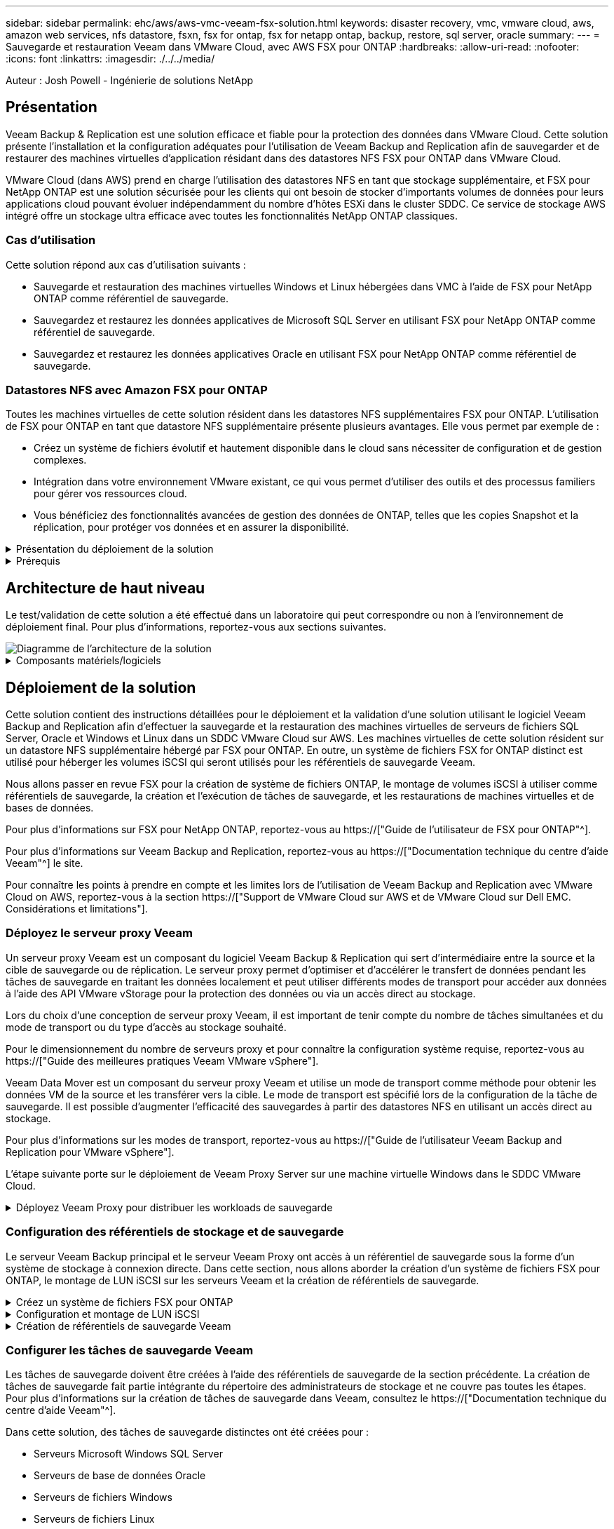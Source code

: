 ---
sidebar: sidebar 
permalink: ehc/aws/aws-vmc-veeam-fsx-solution.html 
keywords: disaster recovery, vmc, vmware cloud, aws, amazon web services, nfs datastore, fsxn, fsx for ontap, fsx for netapp ontap, backup, restore, sql server, oracle 
summary:  
---
= Sauvegarde et restauration Veeam dans VMware Cloud, avec AWS FSX pour ONTAP
:hardbreaks:
:allow-uri-read: 
:nofooter: 
:icons: font
:linkattrs: 
:imagesdir: ./../../media/


[role="lead"]
Auteur : Josh Powell - Ingénierie de solutions NetApp



== Présentation

Veeam Backup & Replication est une solution efficace et fiable pour la protection des données dans VMware Cloud. Cette solution présente l'installation et la configuration adéquates pour l'utilisation de Veeam Backup and Replication afin de sauvegarder et de restaurer des machines virtuelles d'application résidant dans des datastores NFS FSX pour ONTAP dans VMware Cloud.

VMware Cloud (dans AWS) prend en charge l'utilisation des datastores NFS en tant que stockage supplémentaire, et FSX pour NetApp ONTAP est une solution sécurisée pour les clients qui ont besoin de stocker d'importants volumes de données pour leurs applications cloud pouvant évoluer indépendamment du nombre d'hôtes ESXi dans le cluster SDDC. Ce service de stockage AWS intégré offre un stockage ultra efficace avec toutes les fonctionnalités NetApp ONTAP classiques.



=== Cas d'utilisation

Cette solution répond aux cas d'utilisation suivants :

* Sauvegarde et restauration des machines virtuelles Windows et Linux hébergées dans VMC à l'aide de FSX pour NetApp ONTAP comme référentiel de sauvegarde.
* Sauvegardez et restaurez les données applicatives de Microsoft SQL Server en utilisant FSX pour NetApp ONTAP comme référentiel de sauvegarde.
* Sauvegardez et restaurez les données applicatives Oracle en utilisant FSX pour NetApp ONTAP comme référentiel de sauvegarde.




=== Datastores NFS avec Amazon FSX pour ONTAP

Toutes les machines virtuelles de cette solution résident dans les datastores NFS supplémentaires FSX pour ONTAP. L'utilisation de FSX pour ONTAP en tant que datastore NFS supplémentaire présente plusieurs avantages. Elle vous permet par exemple de :

* Créez un système de fichiers évolutif et hautement disponible dans le cloud sans nécessiter de configuration et de gestion complexes.
* Intégration dans votre environnement VMware existant, ce qui vous permet d'utiliser des outils et des processus familiers pour gérer vos ressources cloud.
* Vous bénéficiez des fonctionnalités avancées de gestion des données de ONTAP, telles que les copies Snapshot et la réplication, pour protéger vos données et en assurer la disponibilité.


.Présentation du déploiement de la solution
[%collapsible]
====
Vous trouverez ci-dessous les étapes générales nécessaires pour configurer Veeam Backup & Replication, exécuter des tâches de sauvegarde et de restauration à l'aide de FSX for ONTAP en tant que référentiel de sauvegarde et effectuer des restaurations de machines virtuelles et de bases de données SQL Server et Oracle :

. Créez le système de fichiers FSX pour ONTAP qui servira de référentiel de sauvegarde iSCSI pour Veeam Backup & Replication.
. Déployez le proxy Veeam pour distribuer les workloads de sauvegarde et monter des référentiels de sauvegarde iSCSI hébergés sur FSX pour ONTAP.
. Configuration des tâches de sauvegarde Veeam pour sauvegarder les machines virtuelles SQL Server, Oracle, Linux et Windows.
. Restaurer des machines virtuelles SQL Server et des bases de données individuelles
. Restaurer des machines virtuelles Oracle et des bases de données individuelles


====
.Prérequis
[%collapsible]
====
L'objectif de cette solution est de démontrer la protection des données des machines virtuelles s'exécutant dans VMware Cloud et situées sur des datastores NFS hébergés par FSX pour NetApp ONTAP. Cette solution suppose que les composants suivants sont configurés et prêts à l'emploi :

. FSX pour le système de fichiers ONTAP avec un ou plusieurs datastores NFS connectés au cloud VMware.
. Serveur virtuel Microsoft Windows Server avec le logiciel Veeam Backup & Replication installé.
+
** Le serveur vCenter a été détecté par le serveur Veeam Backup & Replication à l'aide de son adresse IP ou de son nom de domaine complet.


. La machine virtuelle Microsoft Windows Server doit être installée avec les composants Veeam Backup Proxy lors du déploiement de la solution.
. Machines virtuelles Microsoft SQL Server avec VMDK et données d'application résidant sur FSX pour les datastores NFS ONTAP. Pour cette solution, nous avions deux bases de données SQL sur deux VMDK distincts.
+
** Remarque : les fichiers de base de données et de journal des transactions sont placés sur des lecteurs distincts, ce qui améliore les performances et la fiabilité. Cela est dû en partie au fait que les journaux de transactions sont écrits séquentiellement, alors que les fichiers de base de données sont écrits de façon aléatoire.


. Machines virtuelles de bases de données Oracle avec VMDK et données d'application résidant sur FSX pour les datastores NFS ONTAP.
. Machines virtuelles de serveurs de fichiers Linux et Windows avec VMDK résidant sur les datastores NFS FSX pour ONTAP.
. Veeam requiert des ports TCP spécifiques pour la communication entre les serveurs et les composants de l'environnement de sauvegarde. Sur les composants de l'infrastructure de sauvegarde Veeam, les règles de pare-feu requises sont automatiquement créées. Pour obtenir la liste complète des ports réseau requis, reportez-vous à la section ports du https://["Guide de l'utilisateur Veeam Backup and Replication pour VMware vSphere"].


====


== Architecture de haut niveau

Le test/validation de cette solution a été effectué dans un laboratoire qui peut correspondre ou non à l'environnement de déploiement final. Pour plus d'informations, reportez-vous aux sections suivantes.

image::aws-vmc-veeam-00.png[Diagramme de l'architecture de la solution]

.Composants matériels/logiciels
[%collapsible]
====
L'objectif de cette solution est de démontrer la protection des données des machines virtuelles s'exécutant dans VMware Cloud et situées sur des datastores NFS hébergés par FSX pour NetApp ONTAP. Cette solution suppose que les composants suivants sont déjà configurés et prêts à l'emploi :

* Les VM Microsoft Windows se trouvent sur un datastore NFS FSX pour ONTAP
* Machines virtuelles Linux (CentOS) situées dans un datastore NFS FSX pour ONTAP
* Les VM Microsoft SQL Server se trouvent sur un datastore NFS FSX pour ONTAP
+
** Deux bases de données hébergées sur des VMDK distincts


* Machines virtuelles Oracle situées sur un datastore NFS FSX pour ONTAP


====


== Déploiement de la solution

Cette solution contient des instructions détaillées pour le déploiement et la validation d'une solution utilisant le logiciel Veeam Backup and Replication afin d'effectuer la sauvegarde et la restauration des machines virtuelles de serveurs de fichiers SQL Server, Oracle et Windows et Linux dans un SDDC VMware Cloud sur AWS. Les machines virtuelles de cette solution résident sur un datastore NFS supplémentaire hébergé par FSX pour ONTAP. En outre, un système de fichiers FSX for ONTAP distinct est utilisé pour héberger les volumes iSCSI qui seront utilisés pour les référentiels de sauvegarde Veeam.

Nous allons passer en revue FSX pour la création de système de fichiers ONTAP, le montage de volumes iSCSI à utiliser comme référentiels de sauvegarde, la création et l'exécution de tâches de sauvegarde, et les restaurations de machines virtuelles et de bases de données.

Pour plus d'informations sur FSX pour NetApp ONTAP, reportez-vous au https://["Guide de l'utilisateur de FSX pour ONTAP"^].

Pour plus d'informations sur Veeam Backup and Replication, reportez-vous au https://["Documentation technique du centre d'aide Veeam"^] le site.

Pour connaître les points à prendre en compte et les limites lors de l'utilisation de Veeam Backup and Replication avec VMware Cloud on AWS, reportez-vous à la section https://["Support de VMware Cloud sur AWS et de VMware Cloud sur Dell EMC. Considérations et limitations"].



=== Déployez le serveur proxy Veeam

Un serveur proxy Veeam est un composant du logiciel Veeam Backup & Replication qui sert d'intermédiaire entre la source et la cible de sauvegarde ou de réplication. Le serveur proxy permet d'optimiser et d'accélérer le transfert de données pendant les tâches de sauvegarde en traitant les données localement et peut utiliser différents modes de transport pour accéder aux données à l'aide des API VMware vStorage pour la protection des données ou via un accès direct au stockage.

Lors du choix d'une conception de serveur proxy Veeam, il est important de tenir compte du nombre de tâches simultanées et du mode de transport ou du type d'accès au stockage souhaité.

Pour le dimensionnement du nombre de serveurs proxy et pour connaître la configuration système requise, reportez-vous au https://["Guide des meilleures pratiques Veeam VMware vSphere"].

Veeam Data Mover est un composant du serveur proxy Veeam et utilise un mode de transport comme méthode pour obtenir les données VM de la source et les transférer vers la cible. Le mode de transport est spécifié lors de la configuration de la tâche de sauvegarde. Il est possible d'augmenter l'efficacité des sauvegardes à partir des datastores NFS en utilisant un accès direct au stockage.

Pour plus d'informations sur les modes de transport, reportez-vous au https://["Guide de l'utilisateur Veeam Backup and Replication pour VMware vSphere"].

L'étape suivante porte sur le déploiement de Veeam Proxy Server sur une machine virtuelle Windows dans le SDDC VMware Cloud.

.Déployez Veeam Proxy pour distribuer les workloads de sauvegarde
[%collapsible]
====
Au cours de cette étape, le proxy Veeam est déployé sur une machine virtuelle Windows existante. Les tâches de sauvegarde peuvent ainsi être réparties entre le serveur Veeam Backup Server principal et le proxy Veeam.

. Sur le serveur Veeam Backup and Replication, ouvrez la console d'administration et sélectionnez *Backup Infrastructure* dans le menu inférieur gauche.
. Cliquez avec le bouton droit de la souris sur *Backup Proxies* et cliquez sur *Ajouter un proxy de sauvegarde VMware...* pour ouvrir l'assistant.
+
image::aws-vmc-veeam-04.png[Ouvrez l'assistant Ajouter un proxy de sauvegarde Veeam]

. Dans l'assistant *Ajouter un proxy VMware*, cliquez sur le bouton *Ajouter un nouveau...* pour ajouter un nouveau serveur proxy.
+
image::aws-vmc-veeam-05.png[Sélectionnez pour ajouter un nouveau serveur]

. Sélectionnez pour ajouter Microsoft Windows et suivez les invites pour ajouter le serveur :
+
** Indiquez le nom DNS ou l'adresse IP
** Sélectionnez un compte à utiliser pour les informations d'identification sur le nouveau système ou ajoutez de nouvelles informations d'identification
** Vérifiez les composants à installer, puis cliquez sur *appliquer* pour commencer le déploiement
+
image::aws-vmc-veeam-06.png[Remplit les invites pour ajouter un nouveau serveur]



. De retour dans l'assistant *Nouveau proxy VMware*, choisissez un mode de transport. Dans notre cas, nous avons choisi *sélection automatique*.
+
image::aws-vmc-veeam-07.png[Sélectionnez le mode de transport]

. Sélectionnez les datastores connectés auxquels vous souhaitez que le proxy VMware dispose d'un accès direct.
+
image::aws-vmc-veeam-08.png[Sélectionnez un serveur pour le proxy VMware]

+
image::aws-vmc-veeam-09.png[Sélectionnez les datastores à accéder]

. Configurez et appliquez toutes les règles de trafic réseau spécifiques telles que le cryptage ou l'accélération. Lorsque vous avez terminé, cliquez sur le bouton *appliquer* pour terminer le déploiement.
+
image::aws-vmc-veeam-10.png[Configurez les règles de trafic réseau]



====


=== Configuration des référentiels de stockage et de sauvegarde

Le serveur Veeam Backup principal et le serveur Veeam Proxy ont accès à un référentiel de sauvegarde sous la forme d'un système de stockage à connexion directe. Dans cette section, nous allons aborder la création d'un système de fichiers FSX pour ONTAP, le montage de LUN iSCSI sur les serveurs Veeam et la création de référentiels de sauvegarde.

.Créez un système de fichiers FSX pour ONTAP
[%collapsible]
====
Créez un système de fichiers FSX pour ONTAP qui sera utilisé pour héberger les volumes iSCSI des référentiels de sauvegarde Veeam.

. Dans la console AWS, accédez à FSX, puis à *Créer un système de fichiers*
+
image::aws-vmc-veeam-01.png[Créez le système de fichiers FSX pour ONTAP]

. Sélectionnez *Amazon FSX pour NetApp ONTAP*, puis *Suivant* pour continuer.
+
image::aws-vmc-veeam-02.png[Sélectionnez Amazon FSX pour NetApp ONTAP]

. Renseignez le nom du système de fichiers, le type de déploiement, la capacité de stockage SSD et le VPC dans lequel le cluster FSX pour ONTAP doit résider. Il doit s'agir d'un VPC configuré pour communiquer avec le réseau des machines virtuelles dans VMware Cloud. Cliquez sur *Suivant*.
+
image::aws-vmc-veeam-03.png[Renseignez les informations sur le système de fichiers]

. Passez en revue les étapes de déploiement et cliquez sur *Créer un système de fichiers* pour lancer le processus de création du système de fichiers.


====
.Configuration et montage de LUN iSCSI
[%collapsible]
====
Créez et configurez les LUN iSCSI sur FSX pour ONTAP et montez sur les serveurs de sauvegarde et proxy Veeam. Ces LUN seront ensuite utilisées pour créer des référentiels de sauvegarde Veeam.


NOTE: La création d'une LUN iSCSI sur FSX pour ONTAP est un processus en plusieurs étapes. La première étape de la création des volumes peut être effectuée dans la console Amazon FSX ou avec l'interface de ligne de commande NetApp ONTAP.


NOTE: Pour plus d'informations sur l'utilisation de FSX pour ONTAP, consultez le https://["Guide de l'utilisateur de FSX pour ONTAP"^].

. Depuis l'interface de ligne de commandes de NetApp ONTAP, créer les volumes initiaux à l'aide de la commande suivante :
+
....
FSx-Backup::> volume create -vserver svm_name -volume vol_name -aggregate aggregate_name -size vol_size -type RW
....
. Créez des LUN en utilisant les volumes créés à l'étape précédente :
+
....
FSx-Backup::> lun create -vserver svm_name -path /vol/vol_name/lun_name -size size -ostype windows -space-allocation enabled
....
. Octroyer l'accès aux LUN en créant un groupe initiateur contenant le IQN iSCSI des serveurs de sauvegarde et proxy Veeam :
+
....
FSx-Backup::> igroup create -vserver svm_name -igroup igroup_name -protocol iSCSI -ostype windows -initiator IQN
....
+

NOTE: Pour terminer l'étape précédente, vous devez d'abord récupérer l'IQN à partir des propriétés de l'initiateur iSCSI sur les serveurs Windows.

. Enfin, mappez les LUN sur le groupe initiateur que vous venez de créer :
+
....
FSx-Backup::> lun mapping create -vserver svm_name -path /vol/vol_name/lun_name igroup igroup_name
....
. Pour monter les LUN iSCSI, connectez-vous à Veeam Backup & Replication Server et ouvrez iSCSI Initiator Properties. Accédez à l'onglet *Discover* et entrez l'adresse IP de la cible iSCSI.
+
image::aws-vmc-veeam-11.png[Découverte de l'initiateur iSCSI]

. Dans l'onglet *cibles*, mettez en surbrillance le LUN inactif et cliquez sur *connecter*. Cochez la case *Activer multi-chemin* et cliquez sur *OK* pour vous connecter à la LUN.
+
image::aws-vmc-veeam-12.png[Connectez l'initiateur iSCSI à la LUN]

. Dans l'utilitaire gestion des disques, initialisez la nouvelle LUN et créez un volume avec le nom et la lettre de lecteur souhaités. Cochez la case *Activer multi-chemin* et cliquez sur *OK* pour vous connecter à la LUN.
+
image::aws-vmc-veeam-13.png[Gestion des disques Windows]

. Répétez ces étapes pour monter les volumes iSCSI sur le serveur proxy Veeam.


====
.Création de référentiels de sauvegarde Veeam
[%collapsible]
====
Dans la console Veeam Backup and Replication, créez des référentiels de sauvegarde pour les serveurs Veeam Backup et Veeam Proxy. Ces référentiels seront utilisés comme cibles de sauvegarde pour les sauvegardes des machines virtuelles.

. Dans la console de sauvegarde et de réplication Veeam, cliquez sur *Backup Infrastructure* en bas à gauche, puis sélectionnez *Add Repository*
+
image::aws-vmc-veeam-14.png[Créez un nouveau référentiel de sauvegarde]

. Dans l'assistant Nouveau référentiel de sauvegarde, entrez un nom pour le référentiel, puis sélectionnez le serveur dans la liste déroulante et cliquez sur le bouton *alimenter* pour choisir le volume NTFS qui sera utilisé.
+
image::aws-vmc-veeam-15.png[Sélectionnez serveur de référentiel de sauvegarde]

. Sur la page suivante, choisissez un serveur de montage qui sera utilisé pour monter des sauvegardes sur lors de restaurations avancées. Par défaut, il s'agit du même serveur sur lequel le stockage du référentiel est connecté.
. Vérifiez vos sélections et cliquez sur *appliquer* pour lancer la création du référentiel de sauvegarde.
+
image::aws-vmc-veeam-16.png[Choisissez Monter le serveur]

. Répétez ces étapes pour tous les serveurs proxy supplémentaires.


====


=== Configurer les tâches de sauvegarde Veeam

Les tâches de sauvegarde doivent être créées à l'aide des référentiels de sauvegarde de la section précédente. La création de tâches de sauvegarde fait partie intégrante du répertoire des administrateurs de stockage et ne couvre pas toutes les étapes. Pour plus d'informations sur la création de tâches de sauvegarde dans Veeam, consultez le https://["Documentation technique du centre d'aide Veeam"^].

Dans cette solution, des tâches de sauvegarde distinctes ont été créées pour :

* Serveurs Microsoft Windows SQL Server
* Serveurs de base de données Oracle
* Serveurs de fichiers Windows
* Serveurs de fichiers Linux


.Considérations générales lors de la configuration des tâches de sauvegarde Veeam
[%collapsible]
====
. Activez le traitement intégrant la cohérence applicative pour créer des sauvegardes cohérentes et effectuer le traitement du journal des transactions.
. Après avoir activé le traitement basé sur les applications, ajoutez les informations d'identification correctes avec des privilèges d'administrateur à l'application car elles peuvent être différentes des informations d'identification du système d'exploitation invité.
+
image::aws-vmc-veeam-17.png[Paramètres de traitement de l'application]

. Pour gérer la stratégie de rétention pour la sauvegarde, cochez la case *conserver certaines sauvegardes complètes plus longtemps à des fins d'archivage* et cliquez sur le bouton *configurer...* pour configurer la stratégie.
+
image::aws-vmc-veeam-18.png[Règle de conservation à long terme]



====


=== Restauration des machines virtuelles d'application avec la restauration complète Veeam

Une restauration complète avec Veeam constitue la première étape de la restauration d'une application. Nous avons confirmé que des restaurations complètes de nos machines virtuelles sous tension et que tous les services s'exécutaient normalement.

La restauration des serveurs fait partie intégrante du répertoire des administrateurs de stockage et nous ne couvrons pas toutes les étapes. Pour plus d'informations sur les restaurations complètes dans Veeam, reportez-vous au https://["Documentation technique du centre d'aide Veeam"^].



=== Restaurer les bases de données SQL Server

Veeam Backup & Replication propose plusieurs options de restauration des bases de données SQL Server. Pour cette validation, nous avons utilisé Veeam Explorer for SQL Server with Instant Recovery pour exécuter les restaurations de nos bases de données SQL Server. SQL Server Instant Recovery est une fonctionnalité qui vous permet de restaurer rapidement les bases de données SQL Server sans avoir à attendre la restauration complète de la base de données. Ce processus de restauration rapide réduit les interruptions et assure la continuité de l'activité. Voici comment cela fonctionne :

* Veeam Explorer *monte la sauvegarde* contenant la base de données SQL Server à restaurer.
* Le logiciel *publie la base de données* directement à partir des fichiers montés, ce qui la rend accessible en tant que base de données temporaire sur l'instance SQL Server cible.
* Pendant que la base de données temporaire est en cours d'utilisation, Veeam Explorer *redirige les requêtes utilisateur* vers cette base de données, ce qui permet aux utilisateurs de continuer à accéder aux données et à les utiliser.
* En arrière-plan, Veeam *effectue une restauration complète de la base de données*, transférant les données de la base de données temporaire vers l'emplacement d'origine de la base de données.
* Une fois la restauration complète de la base de données terminée, Veeam Explorer *restaure les requêtes utilisateur à la base de données d'origine* et supprime la base de données temporaire.


.Restaurer une base de données SQL Server avec Veeam Explorer Instant Recovery
[%collapsible]
====
. Dans la console Veeam Backup and Replication, naviguez jusqu'à la liste des sauvegardes SQL Server, cliquez avec le bouton droit sur un serveur et sélectionnez *Restaurer les éléments d'application*, puis *bases de données Microsoft SQL Server...*.
+
image::aws-vmc-veeam-19.png[Restaurer les bases de données SQL Server]

. Dans l'Assistant de restauration de base de données Microsoft SQL Server, sélectionnez un point de restauration dans la liste et cliquez sur *Suivant*.
+
image::aws-vmc-veeam-20.png[Sélectionnez un point de restauration dans la liste]

. Entrez un *motif de restauration* si vous le souhaitez, puis, sur la page Résumé, cliquez sur le bouton *Parcourir* pour lancer Veeam Explorer for Microsoft SQL Server.
+
image::aws-vmc-veeam-21.png[Cliquez sur Parcourir pour lancer Veeam Explorer]

. Dans Veeam Explorer, développez la liste des instances de base de données, cliquez avec le bouton droit de la souris et sélectionnez *Instant Recovery*, puis le point de restauration spécifique vers lequel effectuer la restauration.
+
image::aws-vmc-veeam-22.png[Sélectionnez un point de restauration instantanée]

. Dans l'Assistant de récupération instantanée, spécifiez le type de basculement. Ce processus peut être automatique avec un temps d'arrêt minimal, manuellement ou à un moment donné. Cliquez ensuite sur le bouton *Recover* pour lancer le processus de restauration.
+
image::aws-vmc-veeam-23.png[Sélectionnez le type de basculement]

. Le processus de restauration peut être surveillé depuis Veeam Explorer.
+
image::aws-vmc-veeam-24.png[surveillez le processus de restauration sql server]



====
Pour plus d'informations sur les opérations de restauration SQL Server avec Veeam Explorer, reportez-vous à la section Microsoft SQL Server du https://["Guide de l'utilisateur de Veeam Explorers"].



=== Restaurer des bases de données Oracle avec Veeam Explorer

Veeam Explorer for Oracle Database offre la possibilité d'effectuer une restauration standard de base de données Oracle ou une restauration ininterrompue à l'aide d'Instant Recovery. Il prend également en charge les bases de données de publication pour un accès et une restauration rapides des bases de données Data Guard, ainsi que des restaurations à partir de sauvegardes RMAN.

Pour plus d'informations sur les opérations de restauration de bases de données Oracle avec Veeam Explorer, reportez-vous à la section Oracle du https://["Guide de l'utilisateur de Veeam Explorers"].

.Restaurez la base de données Oracle avec Veeam Explorer
[%collapsible]
====
Dans cette section, la restauration d'une base de données Oracle sur un autre serveur est traitée à l'aide de Veeam Explorer.

. Dans la console Veeam Backup and Replication, naviguez jusqu'à la liste des sauvegardes Oracle, cliquez avec le bouton droit sur un serveur et sélectionnez *Restaurer les éléments de l'application*, puis *bases de données Oracle...*.
+
image::aws-vmc-veeam-25.png[Restaurer des bases de données Oracle]

. Dans l'assistant de restauration de la base de données Oracle, sélectionnez un point de restauration dans la liste et cliquez sur *Suivant*.
+
image::aws-vmc-veeam-26.png[Sélectionnez un point de restauration dans la liste]

. Entrez un *motif de restauration* si vous le souhaitez, puis, sur la page Résumé, cliquez sur le bouton *Parcourir* pour lancer Veeam Explorer for Oracle.
+
image::aws-vmc-veeam-27.png[Cliquez sur Parcourir pour lancer Veeam Explorer]

. Dans Veeam Explorer, développez la liste des instances de base de données, cliquez sur la base de données à restaurer, puis dans le menu déroulant *Restaurer la base de données* en haut, sélectionnez *Restaurer sur un autre serveur...*.
+
image::aws-vmc-veeam-28.png[Sélectionnez Restaurer sur un autre serveur]

. Dans l'Assistant de restauration, spécifiez le point de restauration à partir duquel effectuer la restauration et cliquez sur *Suivant*.
+
image::aws-vmc-veeam-29.png[Sélectionnez le point de restauration]

. Spécifiez le serveur cible vers lequel la base de données sera restaurée et les informations d'identification du compte, puis cliquez sur *Suivant*.
+
image::aws-vmc-veeam-30.png[Spécifiez les informations d'identification du serveur cible]

. Enfin, spécifiez l'emplacement cible des fichiers de base de données et cliquez sur le bouton *Restaurer* pour lancer le processus de restauration.
+
image::aws-vmc-veeam-31.png[Emplacement cible de la spécification]

. Une fois la restauration de la base de données terminée, vérifiez que la base de données Oracle démarre correctement sur le serveur.


====
.Publier la base de données Oracle sur un autre serveur
[%collapsible]
====
Dans cette section, une base de données est publiée sur un autre serveur pour un accès rapide sans lancer de restauration complète.

. Dans la console Veeam Backup and Replication, naviguez jusqu'à la liste des sauvegardes Oracle, cliquez avec le bouton droit sur un serveur et sélectionnez *Restaurer les éléments de l'application*, puis *bases de données Oracle...*.
+
image::aws-vmc-veeam-32.png[Restaurer des bases de données Oracle]

. Dans l'assistant de restauration de la base de données Oracle, sélectionnez un point de restauration dans la liste et cliquez sur *Suivant*.
+
image::aws-vmc-veeam-33.png[Sélectionnez un point de restauration dans la liste]

. Entrez un *motif de restauration* si vous le souhaitez, puis, sur la page Résumé, cliquez sur le bouton *Parcourir* pour lancer Veeam Explorer for Oracle.
. Dans Veeam Explorer, développez la liste des instances de base de données, cliquez sur la base de données à restaurer, puis dans le menu déroulant *publier la base de données* en haut, sélectionnez *publier sur un autre serveur...*.
+
image::aws-vmc-veeam-34.png[Sélectionnez un point de restauration dans la liste]

. Dans l'assistant de publication, spécifiez le point de restauration à partir duquel publier la base de données et cliquez sur *Suivant*.
. Enfin, spécifiez l'emplacement du système de fichiers linux cible et cliquez sur *publier* pour lancer le processus de restauration.
+
image::aws-vmc-veeam-35.png[Sélectionnez un point de restauration dans la liste]

. Une fois la publication terminée, connectez-vous au serveur cible et exécutez les commandes suivantes pour vous assurer que la base de données est en cours d'exécution :
+
....
oracle@ora_srv_01> sqlplus / as sysdba
....
+
....
SQL> select name, open_mode from v$database;
....
+
image::aws-vmc-veeam-36.png[Sélectionnez un point de restauration dans la liste]



====


== Conclusion

VMware Cloud est une plateforme puissante pour exécuter des applications stratégiques et stocker des données sensibles. Pour assurer la continuité de l'activité et protéger les entreprises contre les cybermenaces et la perte de données, les entreprises qui font confiance à VMware Cloud ont besoin d'une solution de protection sécurisée des données. En optant pour une solution fiable et robuste de protection des données, les entreprises ont l'assurance que leurs données stratégiques sont sécurisées et sécurisées, en toutes circonstances.

Le cas d'utilisation présenté dans cette documentation est axé sur les technologies de protection des données à l'efficacité prouvée, qui mettent en avant l'intégration entre NetApp, VMware et Veeam. FSX pour ONTAP est pris en charge en tant que datastores NFS supplémentaires pour VMware Cloud dans AWS et est utilisé pour toutes les données des machines virtuelles et des applications. Veeam Backup & Replication est une solution complète de protection des données conçue pour aider les entreprises à améliorer, automatiser et rationaliser leurs processus de sauvegarde et de restauration. Veeam est utilisé conjointement avec les volumes cibles de sauvegarde iSCSI, hébergés sur FSX pour ONTAP, afin de fournir une solution de protection des données sécurisée et facile à gérer pour les données d'application résidant dans VMware Cloud.



== Informations supplémentaires

Pour en savoir plus sur les technologies présentées dans cette solution, consultez les informations complémentaires suivantes.

* https://["Guide de l'utilisateur de FSX pour ONTAP"^]
* https://["Documentation technique du centre d'aide Veeam"^]
* https://["Prise en charge de VMware Cloud sur AWS. Considérations et limitations"]

